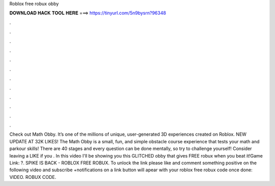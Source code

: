 Roblox free robux obby

𝐃𝐎𝐖𝐍𝐋𝐎𝐀𝐃 𝐇𝐀𝐂𝐊 𝐓𝐎𝐎𝐋 𝐇𝐄𝐑𝐄 ===> https://tinyurl.com/5n9bysrn?96348

.

.

.

.

.

.

.

.

.

.

.

.

Check out Math Obby. It’s one of the millions of unique, user-generated 3D experiences created on Roblox. NEW UPDATE AT 32K LIKES! The Math Obby is a small, fun, and simple obstacle course experience that tests your math and parkour skills! There are 40 stages and every question can be done mentally, so try to challenge yourself! Consider leaving a LIKE if you . In this video I'll be showing you this GLITCHED obby that gives FREE robux when you beat it!Game Link: ?. SPIKE IS BACK - ROBLOX FREE ROBUX. To unlock the link please like and comment something positive on the following video and subscribe +notifications on a link button will apear with your roblox free robux code once done: VIDEO. ROBUX CODE.